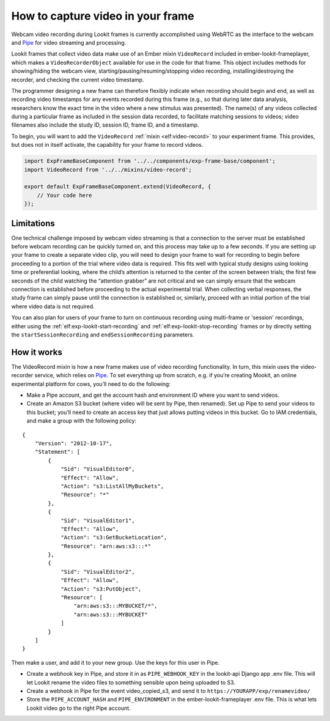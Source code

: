 How to capture video in your frame
----------------------------------

Webcam video recording during Lookit frames is currently accomplished
using WebRTC as the interface to the webcam and
`Pipe <https://addpipe.com/>`__ for video streaming and processing.

Lookit frames that collect video data make use of an Ember mixin
``VideoRecord`` included in ember-lookit-frameplayer, which makes a
``VideoRecorderObject`` available for use in the code for that frame.
This object includes methods for showing/hiding the webcam view,
starting/pausing/resuming/stopping video recording,
installing/destroying the recorder, and checking the current video
timestamp.

The programmer designing a new frame can therefore flexibly indicate
when recording should begin and end, as well as recording video
timestamps for any events recorded during this frame (e.g., so that
during later data analysis, researchers know the exact time in the video
where a new stimulus was presented). The name(s) of any videos collected
during a particular frame as included in the session data recorded, to
facilitate matching sessions to videos; video filenames also include the
study ID, session ID, frame ID, and a timestamp.

To begin, you will want to add the ``VideoRecord`` :ref:`mixin <elf:video-record>` to your
experiment frame. This provides, but does not in itself activate, the
capability for your frame to record videos.

.. code:: javascript

   import ExpFrameBaseComponent from '../../components/exp-frame-base/component';
   import VideoRecord from '../../mixins/video-record';

   export default ExpFrameBaseComponent.extend(VideoRecord, {
       // Your code here
   });

Limitations
~~~~~~~~~~~

One technical challenge imposed by webcam video streaming is that a
connection to the server must be established before webcam recording can
be quickly turned on, and this process may take up to a few
seconds. If you are setting up your frame to create a separate video clip, you will need to 
design your frame to wait for recording to begin before proceeding to a portion
of the trial where video data is required. This fits well with typical
study designs using looking time or preferential looking, where the
child’s attention is returned to the center of the screen between
trials; the first few seconds of the child watching the “attention
grabber” are not critical and we can simply ensure that the webcam
connection is established before proceeding to the actual experimental
trial. When collecting verbal responses, the study frame can simply
pause until the connection is established or, similarly, proceed with an
initial portion of the trial where video data is not required.

You can also plan for users of your frame to turn on continuous recording using multi-frame 
or 'session' recordings, either using the :ref:`elf:exp-lookit-start-recording` and :ref:`elf:exp-lookit-stop-recording`
frames or by directly setting the ``startSessionRecording`` and ``endSessionRecording`` parameters.

How it works
~~~~~~~~~~~~

The VideoRecord mixin is how a new frame makes use of video recording
functionality. In turn, this mixin uses the video-recorder service,
which relies on `Pipe <https://addpipe.com/>`__. To set everything up
from scratch, e.g. if you’re creating Mookit, an online experimental
platform for cows, you’ll need to do the following:

-  Make a Pipe account, and get the account hash and environment ID
   where you want to send videos.

-  Create an Amazon S3 bucket (where video will be sent by Pipe, then
   renamed). Set up Pipe to send your videos to this bucket; you’ll need
   to create an access key that just allows putting videos in this
   bucket. Go to IAM credentials, and make a group with the following
   policy:

::

   {
       "Version": "2012-10-17",
       "Statement": [
           {
               "Sid": "VisualEditor0",
               "Effect": "Allow",
               "Action": "s3:ListAllMyBuckets",
               "Resource": "*"
           },
           {
               "Sid": "VisualEditor1",
               "Effect": "Allow",
               "Action": "s3:GetBucketLocation",
               "Resource": "arn:aws:s3:::*"
           },
           {
               "Sid": "VisualEditor2",
               "Effect": "Allow",
               "Action": "s3:PutObject",
               "Resource": [
                   "arn:aws:s3:::MYBUCKET/*",
                   "arn:aws:s3:::MYBUCKET"
               ]
           }
       ]
   }

Then make a user, and add it to your new group. Use the keys for this
user in Pipe.

-  Create a webhook key in Pipe, and store it in as ``PIPE_WEBHOOK_KEY``
   in the lookit-api Django app .env file. This will let Lookit rename
   the video files to something sensible upon being uploaded to S3.

-  Create a webhook in Pipe for the event video_copied_s3, and send it
   to ``https://YOURAPP/exp/renamevideo/``

-  Store the ``PIPE_ACCOUNT_HASH`` and ``PIPE_ENVIRONMENT`` in the
   ember-lookit-frameplayer .env file. This is what lets Lookit video go
   to the right Pipe account.
